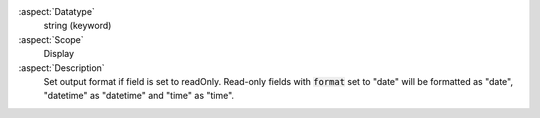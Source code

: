 :aspect:`Datatype`
    string (keyword)

:aspect:`Scope`
    Display

:aspect:`Description`
    Set output format if field is set to readOnly. Read-only fields with :code:`format` set to "date"
    will be formatted as "date", "datetime" as "datetime" and "time" as "time".
